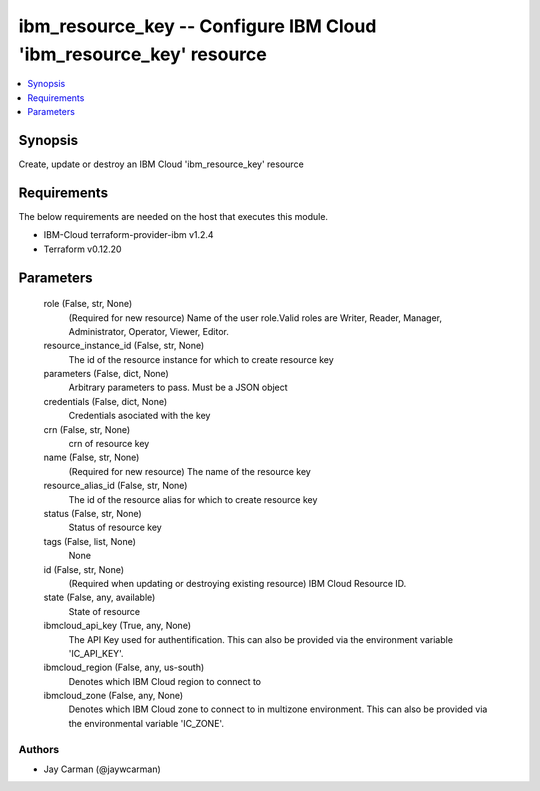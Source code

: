 
ibm_resource_key -- Configure IBM Cloud 'ibm_resource_key' resource
===================================================================

.. contents::
   :local:
   :depth: 1


Synopsis
--------

Create, update or destroy an IBM Cloud 'ibm_resource_key' resource



Requirements
------------
The below requirements are needed on the host that executes this module.

- IBM-Cloud terraform-provider-ibm v1.2.4
- Terraform v0.12.20



Parameters
----------

  role (False, str, None)
    (Required for new resource) Name of the user role.Valid roles are Writer, Reader, Manager, Administrator, Operator, Viewer, Editor.


  resource_instance_id (False, str, None)
    The id of the resource instance for which to create resource key


  parameters (False, dict, None)
    Arbitrary parameters to pass. Must be a JSON object


  credentials (False, dict, None)
    Credentials asociated with the key


  crn (False, str, None)
    crn of resource key


  name (False, str, None)
    (Required for new resource) The name of the resource key


  resource_alias_id (False, str, None)
    The id of the resource alias for which to create resource key


  status (False, str, None)
    Status of resource key


  tags (False, list, None)
    None


  id (False, str, None)
    (Required when updating or destroying existing resource) IBM Cloud Resource ID.


  state (False, any, available)
    State of resource


  ibmcloud_api_key (True, any, None)
    The API Key used for authentification. This can also be provided via the environment variable 'IC_API_KEY'.


  ibmcloud_region (False, any, us-south)
    Denotes which IBM Cloud region to connect to


  ibmcloud_zone (False, any, None)
    Denotes which IBM Cloud zone to connect to in multizone environment. This can also be provided via the environmental variable 'IC_ZONE'.













Authors
~~~~~~~

- Jay Carman (@jaywcarman)


